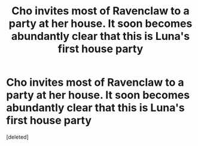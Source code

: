 #+TITLE: Cho invites most of Ravenclaw to a party at her house. It soon becomes abundantly clear that this is Luna's first house party

* Cho invites most of Ravenclaw to a party at her house. It soon becomes abundantly clear that this is Luna's first house party
:PROPERTIES:
:Score: 0
:DateUnix: 1558075819.0
:DateShort: 2019-May-17
:FlairText: Prompt
:END:
[deleted]

